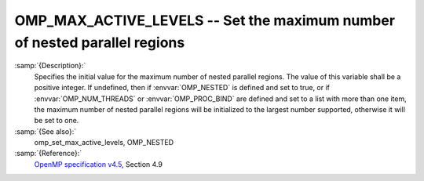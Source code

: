 ..
  Copyright 1988-2021 Free Software Foundation, Inc.
  This is part of the GCC manual.
  For copying conditions, see the GPL license file

.. _omp_max_active_levels:
OMP_MAX_ACTIVE_LEVELS -- Set the maximum number of nested parallel regions
**************************************************************************

.. index:: Environment Variable

:samp:`{Description}:`
  Specifies the initial value for the maximum number of nested parallel
  regions.  The value of this variable shall be a positive integer.
  If undefined, then if :envvar:`OMP_NESTED` is defined and set to true, or
  if :envvar:`OMP_NUM_THREADS` or :envvar:`OMP_PROC_BIND` are defined and set to
  a list with more than one item, the maximum number of nested parallel
  regions will be initialized to the largest number supported, otherwise
  it will be set to one.

:samp:`{See also}:`
  omp_set_max_active_levels, OMP_NESTED

:samp:`{Reference}:`
  `OpenMP specification v4.5 <https://www.openmp.org>`_, Section 4.9

